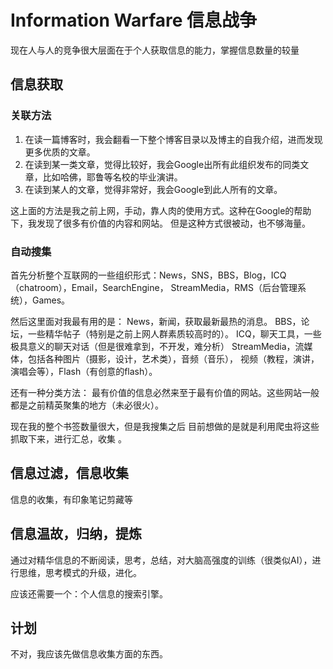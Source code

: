 * Information Warfare 信息战争
  现在人与人的竞争很大层面在于个人获取信息的能力，掌握信息数量的较量
** 信息获取
*** 关联方法
    1. 在读一篇博客时，我会翻看一下整个博客目录以及博主的自我介绍，进而发现更多优质的文章。
    2. 在读到某一类文章，觉得比较好，我会Google出所有此组织发布的同类文章，比如哈佛，耶鲁等名校的毕业演讲。
    3. 在读到某人的文章，觉得非常好，我会Google到此人所有的文章。
    这上面的方法是我之前上网，手动，靠人肉的使用方式。这种在Google的帮助下，我发现了很多有价值的内容和网站。
    但是这种方式很被动，也不够海量。
*** 自动搜集
    首先分析整个互联网的一些组织形式：News，SNS，BBS，Blog，ICQ（chatroom），Email，SearchEngine，
    StreamMedia，RMS（后台管理系统），Games。

    然后这里面对我最有用的是：
    News，新闻，获取最新最热的消息。
    BBS，论坛，一些精华帖子（特别是之前上网人群素质较高时的）。
    ICQ，聊天工具，一些极具意义的聊天对话（但是很难拿到，不开发，难分析）
    StreamMedia，流媒体，包括各种图片（摄影，设计，艺术类），音频（音乐），
    视频（教程，演讲，演唱会等），Flash（有创意的flash）。

    还有一种分类方法：
    最有价值的信息必然来至于最有价值的网站。这些网站一般都是之前精英聚集的地方（未必很火）。

    现在我的整个书签数量很大，但是我搜集之后
    目前想做的是就是利用爬虫将这些抓取下来，进行汇总，收集 。
** 信息过滤，信息收集
   信息的收集，有印象笔记剪藏等

** 信息温故，归纳，提炼
   通过对精华信息的不断阅读，思考，总结，对大脑高强度的训练（很类似AI），进行思维，思考模式的升级，进化。

   应该还需要一个：个人信息的搜索引擎。

** 计划
   不对，我应该先做信息收集方面的东西。
